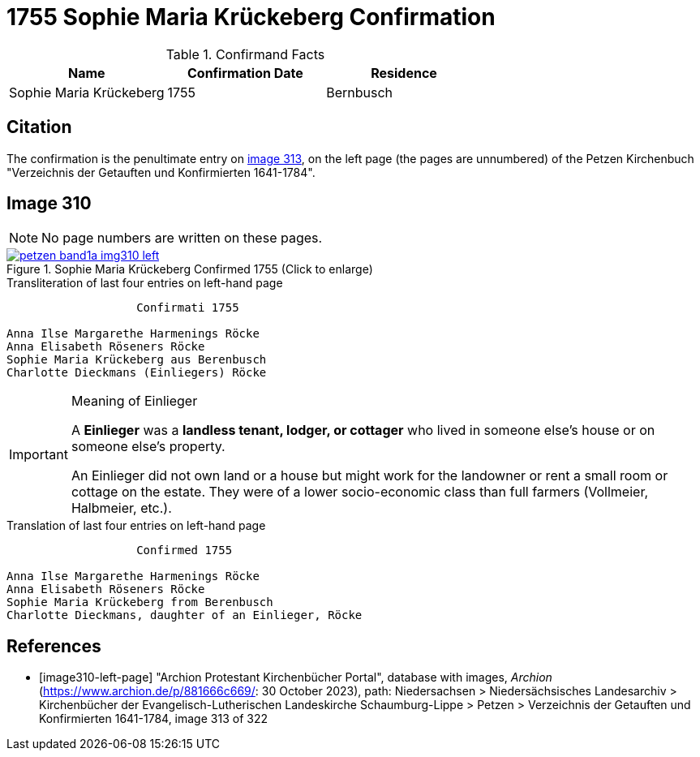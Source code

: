 = 1755 Sophie Maria Krückeberg Confirmation 
:page-role: doc-width

.Confirmand Facts
|===
|Name|Confirmation Date|Residence

|Sophie Maria Krückeberg|1755|Bernbusch
|===


== Citation

The confirmation is the penultimate entry on <<image310-left-page, image 313>>, on the left page
(the pages are unnumbered) of the Petzen Kirchenbuch "Verzeichnis der Getauften und Konfirmierten
1641-1784".

== Image 310

NOTE: No page numbers are written on these pages.

image::petzen-band1a-img310-left.jpg[align=left,title='Sophie Maria Krückeberg Confirmed 1755 (Click to enlarge)',link=self]

.Transliteration of last four entries on left-hand page
....
                   Confirmati 1755

Anna Ilse Margarethe Harmenings Röcke
Anna Elisabeth Röseners Röcke
Sophie Maria Krückeberg aus Berenbusch
Charlotte Dieckmans (Einliegers) Röcke
....

[IMPORTANT]
.Meaning of Einlieger
====
A **Einlieger** was a **landless tenant, lodger, or cottager** who lived in someone else’s house or on
someone else’s property.

An Einlieger did not own land or a house but might work for the landowner or rent a small room or
cottage on the estate. They were of a lower socio-economic class than full farmers (Vollmeier, Halbmeier,
etc.).
====

.Translation of last four entries on left-hand page
....
                   Confirmed 1755

Anna Ilse Margarethe Harmenings Röcke
Anna Elisabeth Röseners Röcke
Sophie Maria Krückeberg from Berenbusch
Charlotte Dieckmans, daughter of an Einlieger, Röcke
....


[bibliography]
== References

* [[[image310-left-page]]] "Archion Protestant Kirchenbücher Portal", database with images, _Archion_ (https://www.archion.de/p/881666c669/:
30 October 2023), path: Niedersachsen > Niedersächsisches Landesarchiv > Kirchenbücher der Evangelisch-Lutherischen Landeskirche
Schaumburg-Lippe > Petzen > Verzeichnis der Getauften und Konfirmierten 1641-1784, image 313 of 322

